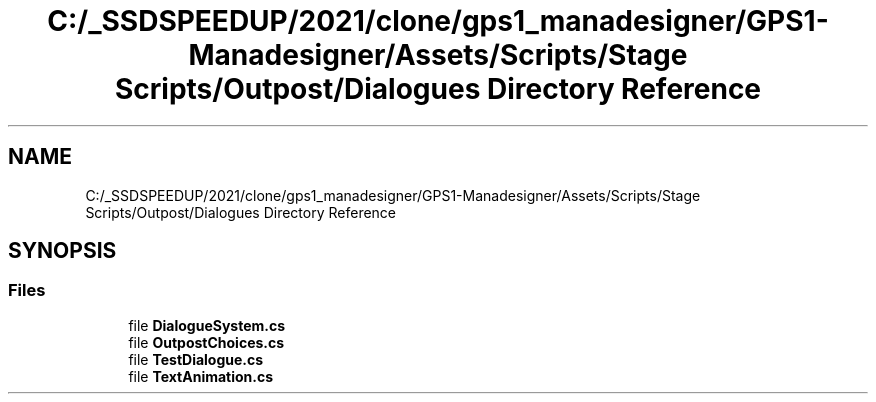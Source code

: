 .TH "C:/_SSDSPEEDUP/2021/clone/gps1_manadesigner/GPS1-Manadesigner/Assets/Scripts/Stage Scripts/Outpost/Dialogues Directory Reference" 3 "Sun Dec 12 2021" "10,000 meters below" \" -*- nroff -*-
.ad l
.nh
.SH NAME
C:/_SSDSPEEDUP/2021/clone/gps1_manadesigner/GPS1-Manadesigner/Assets/Scripts/Stage Scripts/Outpost/Dialogues Directory Reference
.SH SYNOPSIS
.br
.PP
.SS "Files"

.in +1c
.ti -1c
.RI "file \fBDialogueSystem\&.cs\fP"
.br
.ti -1c
.RI "file \fBOutpostChoices\&.cs\fP"
.br
.ti -1c
.RI "file \fBTestDialogue\&.cs\fP"
.br
.ti -1c
.RI "file \fBTextAnimation\&.cs\fP"
.br
.in -1c
